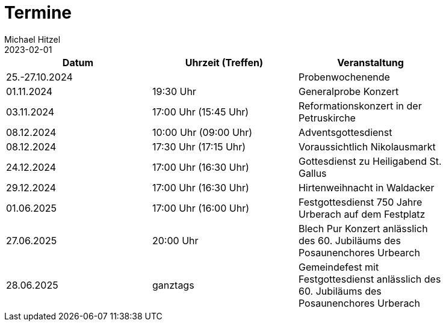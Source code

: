 = Termine
Michael Hitzel
2023-02-01
:jbake-type: page
:jbake-status: published
:jbake-tags: page, asciidoc
:idprefix:

[width=85]
|===
|Datum |Uhrzeit (Treffen) |Veranstaltung

|25.-27.10.2024
|
|Probenwochenende

|01.11.2024
|19:30 Uhr
|Generalprobe Konzert

|03.11.2024
|17:00 Uhr (15:45 Uhr)
|Reformationskonzert in der Petruskirche

|08.12.2024
|10:00 Uhr (09:00 Uhr)
|Adventsgottesdienst

|08.12.2024
|17:30 Uhr (17:15 Uhr)
|Voraussichtlich Nikolausmarkt

|24.12.2024
|17:00 Uhr (16:30 Uhr)
|Gottesdienst zu Heiligabend St. Gallus

|29.12.2024
|17:00 Uhr (16:30 Uhr)
|Hirtenweihnacht in Waldacker

|01.06.2025
|17:00 Uhr (16:00 Uhr)
|Festgottesdienst 750 Jahre Urberach auf dem Festplatz

|27.06.2025
|20:00 Uhr
|Blech Pur Konzert anlässlich des 60. Jubiläums des Posaunenchores Urbearch

|28.06.2025
|ganztags
|Gemeindefest mit Festgottesdienst anlässlich des 60. Jubiläums des Posaunenchores Urberach

|===
